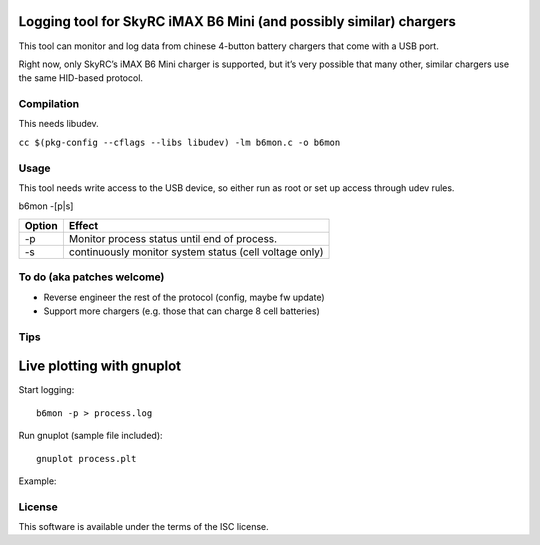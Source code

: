 Logging tool for SkyRC iMAX B6 Mini (and possibly similar) chargers
-------------------------------------------------------------------

This tool can monitor and log data from chinese 4-button battery chargers that
come with a USB port.

Right now, only SkyRC’s iMAX B6 Mini charger is supported, but it’s very
possible that many other, similar chargers use the same HID-based protocol.

Compilation
===========

This needs libudev.

``cc $(pkg-config --cflags --libs libudev) -lm b6mon.c -o b6mon``

Usage
=====

This tool needs write access to the USB device, so either run as root or set
up access through udev rules.

b6mon -[p|s]

+--------+---------------------------------------------------------+
| Option | Effect                                                  |
+========+=========================================================+
| -p     | Monitor process status until end of process.            |
+--------+---------------------------------------------------------+
| -s     | continuously monitor system status (cell voltage only)  |
+--------+---------------------------------------------------------+

To do (aka patches welcome)
===========================

* Reverse engineer the rest of the protocol (config, maybe fw update)
* Support more chargers (e.g. those that can charge 8 cell batteries)

Tips
====

Live plotting with gnuplot
--------------------------

Start logging::

    b6mon -p > process.log

Run gnuplot (sample file included)::

    gnuplot process.plt

Example:

.. image:: cellplot.svg

License
=======

This software is available under the terms of the ISC license.
